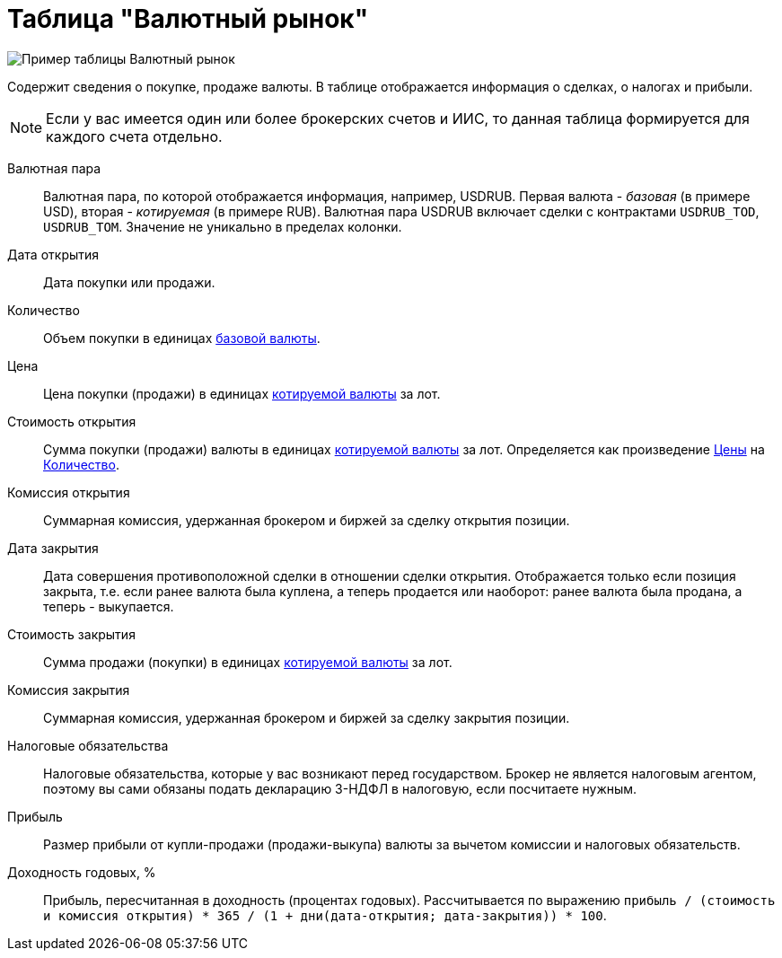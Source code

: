 = Таблица "Валютный рынок"
:imagesdir: https://user-images.githubusercontent.com/11336712

image::84881751-fa59e600-b096-11ea-8b83-19d1c1229d73.png[Пример таблицы Валютный рынок]

Содержит сведения о покупке, продаже валюты. В таблице отображается информация о сделках, о налогах и прибыли.

NOTE: Если у вас имеется один или более брокерских счетов и ИИС, то данная таблица формируется для каждого счета
отдельно.

[#currency-pair]
Валютная пара::
    Валютная пара, по которой отображается информация, например, USDRUB. Первая валюта - _базовая_ (в примере USD),
вторая - _котируемая_ (в примере RUB). Валютная пара USDRUB включает сделки с контрактами `USDRUB_TOD`, `USDRUB_TOM`.
Значение не уникально в пределах колонки.

[#open-date]
Дата открытия::
    Дата покупки или продажи.

[#count]
Количество::
    Объем покупки в единицах <<currency-pair,базовой валюты>>.

[#open-price]
Цена::
    Цена покупки (продажи) в единицах <<currency-pair,котируемой валюты>> за лот.

[#open-amount]
Стоимость открытия::
    Сумма покупки (продажи) валюты в единицах <<currency-pair,котируемой валюты>> за лот.
Определяется как произведение <<open-price,Цены>> на <<count,Количество>>.

[#open-commission]
Комиссия открытия::
    Суммарная комиссия, удержанная брокером и биржей за сделку открытия позиции.

[#close-date]
Дата закрытия::
    Дата совершения противоположной сделки в отношении сделки открытия. Отображается только если позиция закрыта,
т.е. если ранее валюта была куплена, а теперь продается или наоборот: ранее валюта была продана, а теперь - выкупается.

[#close-amount]
Стоимость закрытия::
    Сумма продажи (покупки) в единицах <<currency-pair,котируемой валюты>> за лот.

[#close-commission]
Комиссия закрытия::
    Суммарная комиссия, удержанная брокером и биржей за сделку закрытия позиции.

[#forecast-tax]
Налоговые обязательства::
    Налоговые обязательства, которые у вас возникают перед государством. Брокер не является налоговым агентом, поэтому
вы сами обязаны подать декларацию 3-НДФЛ в налоговую, если посчитаете нужным.

[#profit]
Прибыль::
    Размер прибыли от купли-продажи (продажи-выкупа) валюты за вычетом комиссии и налоговых обязательств.

[#yield]
Доходность годовых, %::
    Прибыль, пересчитанная в доходность (процентах годовых). Рассчитывается по выражению
`прибыль / (стоимость и комиссия открытия) * 365 / (1 + дни(дата-открытия; дата-закрытия)) * 100`.
